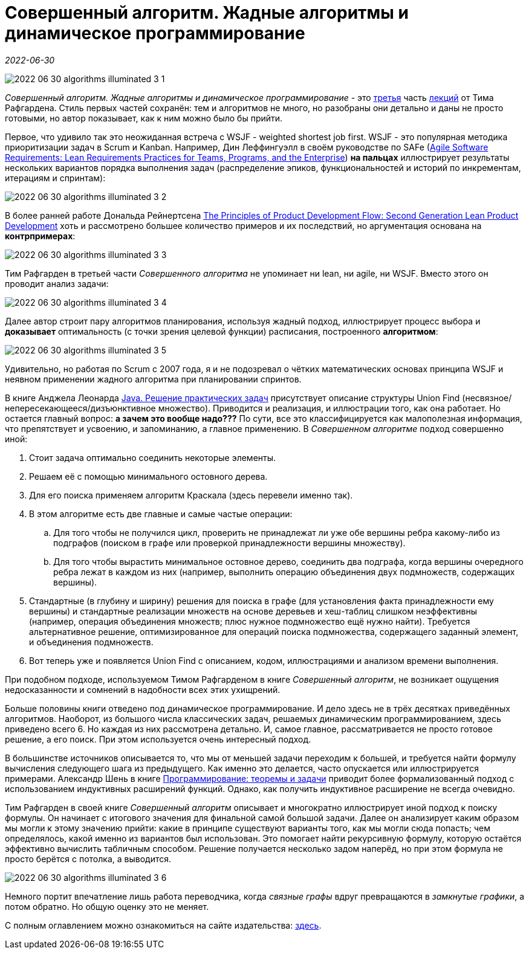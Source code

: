 = Совершенный алгоритм. Жадные алгоритмы и динамическое программирование

_2022-06-30_

image::../images/2022-06-30-algorithms-illuminated-3-1.png[]

_Совершенный алгоритм. Жадные алгоритмы и динамическое программирование_ - это link:https://www.piter.com/collection/programmirovanie-osnovy-i-algoritmy/product/sovershennyy-algoritm-zhadnye-algoritmy-i-dinamicheskoe-programmirovanie[третья] часть link:https://www.piter.com/collection/sovershennyy-algoritm[лекций] от Тима Рафгардена. Стиль первых частей сохранён: тем и алгоритмов не много, но разобраны они детально и даны не просто готовыми, но автор показывает, как к ним можно было бы прийти.

Первое, что удивило так это неожиданная встреча с WSJF - weighted shortest job first. WSJF - это популярная методика приоритизации задач в Scrum и Kanban. Например, Дин Леффингуэлл в своём руководстве по SAFe (link:https://www.amazon.com/Agile-Software-Requirements-Enterprise-Development/dp/0321635841[Agile Software Requirements: Lean Requirements Practices for Teams, Programs, and the Enterprise]) *на пальцах* иллюстрирует результаты нескольких вариантов порядка выполнения задач (распределение эпиков, функциональностей и историй по инкрементам, итерациям и спринтам):

image::../images/2022-06-30-algorithms-illuminated-3-2.jpg[]

В более ранней работе Дональда Рейнертсена link:https://www.amazon.com/gp/product/1935401009[The Principles of Product Development Flow: Second Generation Lean Product Development] хоть и рассмотрено большее количество примеров и их последствий, но аргументация основана на *контрпримерах*:

image::../images/2022-06-30-algorithms-illuminated-3-3.jpg[]

Тим Рафгарден в третьей части _Совершенного алгоритма_ не упоминает ни lean, ни agile, ни WSJF. Вместо этого он проводит анализ задачи:

image::../images/2022-06-30-algorithms-illuminated-3-4.jpg[]

Далее автор строит пару алгоритмов планирования, используя жадный подход, иллюстрирует процесс выбора и *доказывает* оптимальность (с точки зрения целевой функции) расписания, построенного *алгоритмом*:

image::../images/2022-06-30-algorithms-illuminated-3-5.jpg[]

Удивительно, но работая по Scrum с 2007 года, я и не подозревал о чётких математических основах принципа WSJF и неявном применении жадного алгоритма при планировании спринтов.

В книге Анджела Леонарда link:https://habr.com/ru/post/670218/[Java. Решение практических задач] присутствует описание структуры Union Find (несвязное/непересекающееся/дизъюнктивное множество). Приводится и реализация, и иллюстрации того, как она работает. Но остается главный вопрос: *а зачем это вообще надо???* По сути, все это классифицируется как малополезная информация, что препятствует и усвоению, и запоминанию, а главное применению. В _Совершенном алгоритме_ подход совершенно иной:

. Стоит задача оптимально соединить некоторые элементы.
. Решаем её с помощью минимального остовного дерева.
. Для его поиска применяем алгоритм Краскала (здесь перевели именно так).
. В этом алгоритме есть две главные и самые частые операции:
.. Для того чтобы не получился цикл, проверить не принадлежат ли уже обе вершины ребра какому-либо из подграфов (поиском в графе или проверкой принадлежности вершины множеству).
.. Для того чтобы вырастить минимальное остовное дерево, соединить два подграфа, когда вершины очередного ребра лежат в каждом из них (например, выполнить операцию объединения двух подмножеств, содержащих вершины).
. Стандартные (в глубину и ширину) решения для поиска в графе (для установления факта принадлежности ему вершины) и стандартные реализации множеств на основе деревьев и хеш-таблиц слишком неэффективны (например, операция объединения множеств; плюс нужное подмножество ещё нужно найти). Требуется альтернативное решение, оптимизированное для операций поиска подмножества, содержащего заданный элемент, и объединения подмножеств.
. Вот теперь уже и появляется Union Find с описанием, кодом, иллюстрациями и анализом времени выполнения.

При подобном подходе, используемом Тимом Рафгарденом в книге _Совершенный алгоритм_, не возникает ощущения недосказанности и сомнений в надобности всех этих ухищрений.

Больше половины книги отведено под динамическое программирование. И дело здесь не в трёх десятках приведённых алгоритмов. Наоборот, из большого числа классических задач, решаемых динамическим программированием, здесь приведено всего 6. Но каждая из них рассмотрена детально. И, самое главное, рассматривается не просто готовое решение, а его поиск. При этом используется очень интересный подход.

В большинстве источников описывается то, что мы от меньшей задачи переходим к большей, и требуется найти формулу вычисления следующего шага из предыдущего. Как именно это делается, часто опускается или иллюстрируется примерами. Александр Шень в книге link:https://habr.com/ru/post/667022/[Программирование: теоремы и задачи] приводит более формализованный подход с использованием индуктивных расширений функций. Однако, как получить индуктивное расширение не всегда очевидно.

Тим Рафгарден в своей книге _Совершенный алгоритм_ описывает и многократно иллюстрирует иной подход к поиску формулы. Он начинает с итогового значения для финальной самой большой задачи. Далее он анализирует каким образом мы могли к этому значению прийти: какие в принципе существуют варианты того, как мы могли сюда попасть; чем определялось, какой именно из вариантов был использован. Это помогает найти рекурсивную формулу, которую остаётся эффективно вычислить табличным способом. Решение получается несколько задом наперёд, но при этом формула не просто берётся с потолка, а выводится.

image::../images/2022-06-30-algorithms-illuminated-3-6.jpg[]

Немного портит впечатление лишь работа переводчика, когда _связные графы_ вдруг превращаются в _замкнутые графики_, а потом обратно. Но общую оценку это не меняет.

С полным оглавлением можно ознакомиться на сайте издательства: link:https://www.piter.com/collection/programmirovanie-osnovy-i-algoritmy/product/sovershennyy-algoritm-zhadnye-algoritmy-i-dinamicheskoe-programmirovanie#Oglavlenie-1[здесь].
